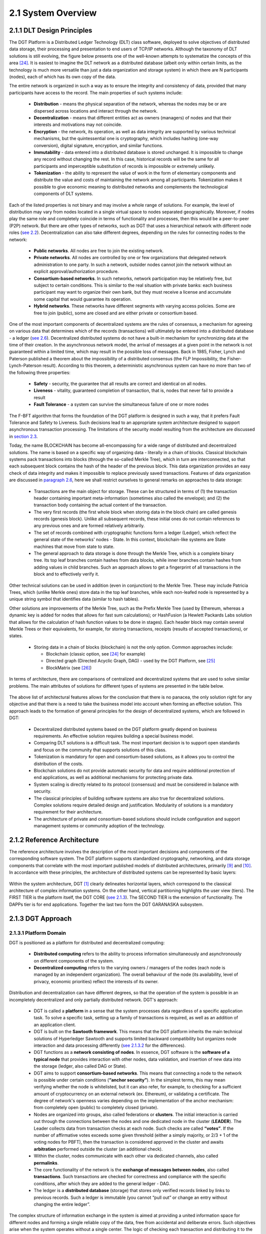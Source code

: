 
2.1	System Overview
++++++++++++++++++++++++++++

2.1.1	DLT Design Principles
===================================

The DGT Platform is a Distributed Ledger Technology (DLT) class software, deployed to solve objectives of distributed data storage, their processing and presentation to end users of TCP/IP networks. Although the taxonomy of DLT solutions is still evolving, the figure below presents one of the well-known attempts to systematize the concepts of this area `[24]`_. It is easiest to imagine the DLT network as a distributed database (albeit only within certain limits, as the technology is much more versatile than just a data organization and storage system) in which there are N participants (nodes), each of which has its own copy of the data. 

.. _[24]: ../REFERENCES/6.1_References.html

The entire network is organized in such a way as to ensure the integrity and consistency of data, provided that many participants have access to the record. The main properties of such systems include: 

 •	**Distribution** - means the physical separation of the network, whereas the nodes may be or are dispersed across locations and interact through the network. 

 •	**Decentralization** - means that different entities act as owners (managers) of nodes and that their interests and motivations may not coincide. 

 •	**Encryption** - the network, its operation, as well as data integrity are supported by various technical mechanisms, but the quintessential one is cryptography, which includes hashing (one-way conversion), digital signature, encryption, and similar functions. 

 •	**Immutability** - data entered into a distributed database is stored unchanged. It is impossible to change any record without changing the rest. In this case, historical records will be the same for all participants and imperceptible substitution of records is impossible or extremely unlikely. 

 •	**Tokenization** - the ability to represent the value of work in the form of elementary components and distribute the value and costs of maintaining the network among all participants. Tokenization makes it possible to give economic meaning to distributed networks and complements the technological components of DLT systems. 

Each of the listed properties is not binary and may involve a whole range of solutions. For example, the level of distribution may vary from nodes located in a single virtual space to nodes separated geographically. Moreover, if nodes play the same role and completely coincide in terms of functionality and processes, then this would be a peer-to-peer (P2P) network. But there are other types of networks, such as DGT that uses a hierarchical network with different node roles (`see 2.2`_). Decentralization can also take different degrees, depending on the rules for connecting nodes to the network:

 •	**Public networks**. All nodes are free to join the existing network. 

 •	**Private networks**. All nodes are controlled by one or few organizations that delegated network administration to one party. In such a network, outsider nodes cannot join the network without an explicit approval/authorization procedure. 

 •	**Consortium-based networks**. In such networks, network participation may be relatively free, but subject to certain conditions. This is similar to the real situation with private banks: each business participant may want to organize their own bank, but they must receive a license and accumulate some capital that would guarantee its operation. 

 •	**Hybrid networks**. These networks have different segments with varying access policies. Some are free to join (public), some are closed and are either private or consortium based. 

    .. image:: ../images/figure_30.png
        :align: center

One of the most important components of decentralized systems are the rules of consensus, a mechanism for agreeing on various data that determines which of the records (transactions) will ultimately be entered into a distributed database - a ledger (`see 2.6`_). Decentralized distributed systems do not have a built-in mechanism for synchronizing data at the time of their creation. In the asynchronous network model, the arrival of messages at a given point in the network is not guaranteed within a limited time, which may result in the possible loss of messages. Back in 1985, Fisher, Lynch and Paterson published a theorem about the impossibility of a distributed consensus (the FLP Impossibility, the Fisher-Lynch-Paterson result). According to this theorem, a deterministic asynchronous system can have no more than two of the following three properties:  

.. _see 2.2: 2.2_DGT_Network_Topology.html
.. _see 2.6: 2.6_Data_Model.html
.. _section 2.3: 2.3_F-BFT_Consensus.html
.. _paragraph 2.6: 2.6_Data_Model.html
.. _see 2.1.3: 2.1_System_Overview.html#dgt-approach

 •	**Safety** - security, the guarantee that all results are correct and identical on all nodes. 

 •	**Liveness** - vitality, guaranteed completion of transaction, that is, nodes that never fail to provide a result 

 •	**Fault Tolerance** - a system can survive the simultaneous failure of one or more nodes

The F-BFT algorithm that forms the foundation of the DGT platform is designed in such a way, that it prefers Fault Tolerance and Safety to Liveness. Such decisions lead to an appropriate system architecture designed to support asynchronous transaction processing. The limitations of the security model resulting from the architecture are discussed in `section 2.3`_.

Today, the name BLOCKCHAIN has become all-encompassing for a wide range of distributed and decentralized solutions. The name is based on a specific way of organizing data - literally in a chain of blocks. Classical blockchain systems pack transactions into blocks (through the so-called Merkle Tree), which in turn are interconnected, so that each subsequent block contains the hash of the header of the previous block. This data organization provides an easy check of data integrity and makes it impossible to replace previously saved transactions. Features of data organization are discussed in `paragraph 2.6`_,  here we shall restrict ourselves to general remarks on approaches to data storage: 

 •	Transactions are the main object for storage. These can be structured in terms of (1) the transaction header containing important meta-information (sometimes also called the envelope); and (2) the transaction body containing the actual content of the transaction. 

 •	The very first records (the first whole block when storing data in the block chain) are called genesis records (genesis block). Unlike all subsequent records, these initial ones do not contain references to any previous ones and are formed relatively arbitrarily. 

 •	The set of records combined with cryptographic functions form a ledger (Ledger), which reflect the general state of the networks' nodes - State. In this context, blockchain-like systems are State machines that move from state to state. 

 •	The general approach to data storage is done through the Merkle Tree, which is a complete binary tree. Its top leaf branches contain hashes from data blocks, while inner branches contain hashes from adding values in child branches. Such an approach allows to get a fingerprint of all transactions in the block and to effectively verify it. 

Other technical solutions can be used in addition (even in conjunction) to the Merkle Tree. These may include Patricia Trees, which (unlike Merkle ones) store data in the top leaf branches, while each non-leafed node is represented by a unique string symbol that identifies data (similar to hash tables).  

Other solutions are improvements of the Merkle Tree, such as the Prefix Merkle Tree (used by Ethereum, whereas a dynamic key is added for nodes that allows for fast sum calculations); or HashFusion (a Hewlett Packards Labs solution that allows for the calculation of hash function values to be done in stages). Each header block may contain several Merkle Trees or their equivalents, for example, for storing transactions, receipts (results of accepted transactions), or states. 

 •	Storing data in a chain of blocks (blockchain) is not the only option. Common approaches include:

        •	Blockchain (classic option, see `[24]`_ for example)
        •	Directed graph (Directed Acyclic Graph, DAG) - used by the DGT Platform, see `[25]`_
        •	BlockMatrix (see `[26]`_)

.. _[25]: ../REFERENCES/6.1_References.html
.. _[26]: ../REFERENCES/6.1_References.html

In terms of architecture, there are comparisons of centralized and decentralized systems that are used to solve similar problems. The main attributes of solutions for different types of systems are presented in the table below.  

    .. image:: ../images/table_9_01.PNG
        :align: center

The above list of architectural features allows for the conclusion that there is no panacea, the only solution right for any objective and that there is a need to take the business model into account when forming an effective solution. This approach leads to the formation of general principles for the design of decentralized systems, which are followed in DGT:

    •	Decentralized distributed systems based on the DGT platform greatly depend on business requirements. An effective solution requires building a special business model. 

    •	Comparing DLT solutions is a difficult task. The most important decision is to support open standards and focus on the community that supports solutions of this class.

    •	Tokenization is mandatory for open and consortium-based solutions, as it allows you to control the distribution of the costs. 

    •	Blockchain solutions do not provide automatic security for data and require additional protection of end applications, as well as additional mechanisms for protecting private data. 

    •	System scaling is directly related to its protocol (consensus) and must be considered in balance with security. 

    •	The classical principles of building software systems are also true for decentralized solutions. Complex solutions require detailed design and justification. Modularity of solutions is a mandatory requirement for their architecture. 

    •	The architecture of private and consortium-based solutions should include configuration and support management systems or community adoption of the technology. 

2.1.2	Reference Architecture
===================================

The reference architecture involves the description of the most important decisions and components of the corresponding software system. The DGT platform supports standardized cryptography, networking, and data storage components that correlate with the most important published models of distributed architectures, primarily `[9]`_ and `[10]`_. In accordance with these principles, the architecture of distributed systems can be represented by basic layers:

.. _[9]: ../REFERENCES/6.1_References.html
.. _[10]: ../REFERENCES/6.1_References.html

    .. image:: ../images/figure_31.png
        :align: center

Within the system architecture, DGT [1]_  clearly delineates horizontal layers, which correspond to the classical architecture of complex information systems. On the other hand, vertical partitioning highlights the user view (tiers). The FIRST TIER is the platform itself, the DGT CORE (`see 2.1.3`_). The SECOND TIER is the extension of functionality. The DAPPs tier is for end applications. Together the last two form the DGT GARANASKA subsystem. 

    .. image:: ../images/figure_32.png
        :align: center


2.1.3	DGT Approach
===================================

2.1.3.1	Platform Domain
----------------------------

DGT is positioned as a platform for distributed and decentralized computing:

    •	**Distributed computing** refers to the ability to process information simultaneously and asynchronously on different components of the system.
    •	**Decentralized computing** refers to the varying owners / managers of the nodes (each node is managed by an independent organization). The overall behaviour of the node (its availability, level of privacy, economic priorities) reflect the interests of its owner.  

Distribution and decentralization can have different degrees, so that the operation of the system is possible in an incompletely decentralized and only partially distributed network. DGT's approach: 

.. _see 2.1.3.2: 2.1_System_Overview.html#process-domain
.. _see 2.3: 2.3_F-BFT_Consensus.html

    •	DGT is called a **platform** in a sense that the system processes data regardless of a specific application task. To solve a specific task, setting up a family of transactions is required, as well as an addition of an application client. 

    •	DGT is built on the **Sawtooth framework**. This means that the DGT platform inherits the main technical solutions of Hyperledger Sawtooth and supports limited backward compatibility but organizes node interaction and data processing differently (`see 2.1.3.2`_ for the differences). 

    •	DGT functions as a **network consisting of nodes**. In essence, DGT software is the **software of a typical node** that provides interaction with other nodes, data validation, and insertion of new data into the storage (ledger, also called DAG or State). 

    •	DGT aims to support **consortium-based networks**. This means that connecting a node to the network is possible under certain conditions (**“anchor security”**). In the simplest terms, this may mean verifying whether the node is whitelisted, but it can also refer, for example, to checking for a sufficient amount of cryptocurrency on an external network (ex. Ethereum), or validating a certificate. The degree of network's openness varies depending on the implementation of the anchor mechanism: from completely open (public) to completely closed (private). 

    •	Nodes are organized into groups, also called federations or **clusters**. The initial interaction is carried out through the connections between the nodes and one dedicated node in the cluster (**LEADER**). The Leader collects data from transaction checks at each node. Such checks are called **“votes”**. If the number of affirmative votes exceeds some given threshold (either a simply majority, or 2/3 + 1 of the voting nodes for PBFT), then the transaction is considered approved in the cluster and awaits **arbitration** performed outside the cluster (an additional check).

    •	Within the cluster, nodes communicate with each other via dedicated channels, also called **permalinks**.

    •	The core functionality of the network is the **exchange of messages between nodes**, also called **transactions**. Such transactions are checked for correctness and compliance with the specific conditions, after which they are added to the general ledger - DAG. 

    •	The ledger is a **distributed database** (storage) that stores only verified records linked by links to previous records. Such a ledger is immutable (you cannot “pull out” or change an entry without changing the entire ledger”. 

The complex structure of information exchange in the system is aimed at providing a united information space for different nodes and forming a single reliable copy of the data, free from accidental and deliberate errors. Such objectives arise when the system operates without a single center. The logic of checking each transaction and distributing it to the entire system (ledger synchronization) is described by a system of rules called **consensus**. 

It is assumed that accidental or intentional actions of individual nodes in a heterogenous (uncontrolled) environment may violate the integrity of data in the ledger. Such actions are called Byzantine attacks, according to a well-known mathematical `Byzantine generals' problem`_. In the general case, the problem of resistance to a wide range of Byzantine attacks is considered unsolvable. But its solution can be obtained in various approximations through private algorithms - consensuses. A large number of such consensuses is known, for example, `PoW`_ (Proof Of Work), `PoS`_ (Proof Of Stake), etc.

The consensus used in DGT is called F-BFT (Federated Byzantine Fault Tolerance), which is a generalization of the PBFT algorithm (`see 2.3`_).  

.. _Byzantine generals' problem: https://en.wikipedia.org/wiki/Byzantine_fault
.. _PoW: https://en.wikipedia.org/wiki/Proof_of_work
.. _PoS: https://en.wikipedia.org/wiki/Proof_of_stake


2.1.3.2	Process Domain
--------------------------------

As indicated above, the essence of the platform is to ensure the exchange of messages between nodes and their integration (consolidation) in a single immutable ledger. 

For the exchange of such transactions to occur, the following conditions must be met: 

 •	A network of nodes has been formed. Each node is defined by **its own key pair** (private and public key). The number of nodes is enough to form a consensus [2]_.

 •	There is at least **one meaningful family of transactions**, for which a transaction structure is defined: its header and description of the transaction body. 

 •	**Consensus (validation) rules have been defined** depending on the transaction family [3]_.

 •	The transaction storage (DAG, ledger, ledger, State) has been configured properly, so that the rules for inserting transactions into the graph have been defined (there is an explicitly stated vertex to which a transaction is added).  

Transactions are generated by clients - autonomous agents that interact with nodes though API. Before sending, each client “signs” a transaction with a pair of keys (private and public) based on the elliptic cryptography mechanism (ECDSA). When sending a transaction, the client does not wait for an immediate response, instead the transaction is accepted by the network within a limited time (transactions are sent asynchronously, the client receives the transaction ID and if it has been accepted by the system, he can request its status for a given ID). 

If there are multiple nodes, the following roles can be defined in terms of processing a transaction:
 •	**INITIATOR/PRIMARY** - the node that initiates the transaction (for example, though a client that interacts with it). 

 •	**LEADER** - the node that collects transactions within its cluster (by “counting” the number of votes by the nodes of the cluster). 

 •	**REPLICA/VALIDATOR** - the node that votes on a given transaction within the cluster. 

 •	**ARBITRATOR** - node(s) outside of the cluster that verify the vote within it and add the transaction to the ledger [4]_.

The general scenario for working with transactions begins with its verification on the client, client signature and transmission to the PRIMARY node. The PRIMARY node verifies the transaction and submits it for voting to the current leader. The leader sends it within the cluster to other validators. The transaction goes through a cycle typical for PBFT (`see 2.3`_).

**Validators** check the transaction according to a stack of rules set by the transaction processor (for example, if a certain number of tokens is transferred from one account to another, then checks may include the validity of the account, sufficient balance, etc.) In case of a positive check, the node votes for the transaction by signing it and returning it to the leader. The leader independently maintains a stack of signatures and rejections from the voting validators. 

If the number of votes (signatures) from the nodes exceeds the specified number of such votes (⅔, ⅔ +1 or 50%+1 [5]_), the transaction is considered approved within the cluster and the leader transmits it to the arbitrator. The leader expands the transaction, by including all signatures of the validator nodes that voted for it in its header and then sends it to the arbitrator. This action ends this voting round. Within the framework of the topology, a leader change period (in number of rounds) may be defined, after which the leader will change, and another node will be chosen randomly among the validators to act as leader.  

The arbitrator is selected from among the nodes outside the cluster according to the algorithm specified by the topology processor (see below). The arbitrator verifies the transaction, including the validity of the signatures of the voting nodes and inserts the transactions into DAG. The flow of the transaction is shown in the diagram below. In more complex situations, when an ORACLE is present, the transaction may require additional arbitration, in which case the first arbitrator selects a new arbitrator. 

If for some reason, the transaction is “frozen” (ex. the initiator temporarily lost connection with the network), then a time-out period is provided, after which the transaction is “removed” from the queue and not sent to the network. 

After a transaction is inserted into the ledger, a version of the ledger on the arbitrator node differs from that of the other nodes. The process of synchronization starts immediately: the ledger is distributed along the permalinks either up (to the current leader) or down (from the leader to the validators). 

Since the network works asynchronously, the client that initiated the transaction does not receive an immediate response. Instead, they can proactively check on the transaction status by receiving a “check” on its completion. 

The diagram below shows the general flow of the transaction:   

    .. image:: ../images/table_9_02.PNG
        :align: center

Backward compatibility with Sawtooth provides the following benefits:

 •	Inheritance of significant functionality that has been security audited and verified in terms of performance. 

 •	The use of a consistent technology stack allows DGT to focus on developing distinctive features that most closely match the target characteristics of application scenarios, such as those primarily necessary for establishing digital ecosystems. 

 •	Easy integration of such components as Sabre and other modules with high potential. 


2.1.4	 Unique contribution
=================================

.. _Consortium-based networks: https://www.mycryptopedia.com/consortium-blockchain-explained/
.. _based on DAG: https://www.researchgate.net/publication/330880551_A_Comparative_Analysis_of_DAG-Based_Blockchain_Architectures
.. _Stellar: https://www.stellar.org/papers/stellar-consensus-protocol.pdf
.. _compromise of network safety versus liveness: https://www.scs.stanford.edu/~dm/blog/safety-vs-liveness.html

DGT is a distributed ledger technology that allows organizing interactions between organizations (Business) within the framework of a consortium-based approach. A number of properties derived from the F-BFT consensus make it possible to position DGT as a platform for ecosystems, which can implement complex B2B2C and B2B2B models. `Consortium-based networks`_, including DGT, are suitable for creating hybrid business communities. Some of DGT's features include: 

 •	The storage system is `based on DAG`_, similar to IOTA, Hedera, Hashgraph, Orumesh, DagCoin, Byteball, Nano. The DGT approach differs from those systems in that it allows voting in a federated network structure with customizable topology. 

 •	The federated approach to voting is actively used by solutions such as Ripple, `Stellar`_. DGT applies this ideology onto a horizontally scalable DAG and, through the rotation of leaders in clusters, provides a dynamic topology. This resolves the problem of the otherwise apparent `compromise of network safety versus liveness`_.  

 •	The consortium-based consensus system allows to maintain flexibility, without losing speed and interoperability. For example, Hyperledger Fabric is aimed at private peer-to-peer networks and requires the formation of special support structures (sidechains). The ICON solution uses a special Loopchain Fault Tolerance mechanism for interacting with other networks [6]_. Unlike these solutions, DGT implements a dynamic topology on top of DAG, allowing for a high degree of asynchrony in the network. 

Having some of DGT's functional properties intersect other existing solutions allows for an edge computing environment to be implemented, particularly through the simultaneous use of several well-known approaches combined within the framework of the platform. The solutions closes to DGT in architecture, such as Interbit [7]_, do not have a clear focus on ecosystem components: 

 •	The horizontally scalable DAG storage architecture combined with federated networking.

 •	Dynamic network organization due to topology processor.

 •	A single ontological layer due to the support of several families of transactions. 

 .. image:: ../images/figure_34.png
        :align: center

The implementation of the F-BFT consensus, based on the probabilistic ratio of the time the network takes to vote and the polynomial interpolation of the voting results in nodes [8]_, allows for an effective and unique technical solution with broad functional properties and exceptional interoperability. This is necessary for constructing business systems that achieve a required level of maturity [9]_. 

DGT was initially built on a well-known Hyperledger Sawtooth framework `[21]`_, led by the Intel Corporation. The philosophy, architecture and implementation of Sawtooth most closely represent the goals and objectives of DGT. DGT inherited some low-level technical features, while also adding several its own - as presented in the table below: 

 .. image:: ../images/table_9_02.PNG
        :align: center

.. _[21]: ../REFERENCES/6.1_References.html

Backward compatibility with Sawtooth provides the following benefits:

 •	Inheritance of significant functionality that has been security audited and verified in terms of performance. 

 •	The use of a consistent technology stack allows DGT to focus on developing distinctive features that most closely match the target characteristics of application scenarios, such as those primarily necessary for establishing digital ecosystems. 

 •	Easy integration of such components as Sabre and other modules with high potential. 

2.1.5	Node Components
==============================

The basis of the platform is the node software built on top of shared modules, grouped into internal services. The node architecture contains the following features: 

 •	Network support is conducted with the `ZeroMQ`_ high-performance asynchronous messaging library. This library allows for the organization of distributed and parallel computing. 

 •	The node-level consensus mechanism (Pluggable Consensus Algorithms) are implemented as a separate service and allow for the configuration of validation rules and voting mechanisms.

 •	Transaction processing is taken out in a separate component called the **transaction processor**. The network can simultaneously process various types of transactions - the transaction families. Each **family of transactions** is processed differently, has different data formats, and its own set of validation rules. Although the rules themselves are tied to the family of transactions (that is, to the transaction processor), the part of the node that implements the general verification procedures and interaction with other nodes is called the **Validator**. 

 •	Interaction with clients that allows them to receive information about the state of the network, the status of transactions, as well as send (“throw in”) new transactions, is carried out through the **REST API**. This supports the micro service architecture. Clients include:

        •	**DASHBOARD** (Explorer): a specialized web-portal that provides information about the state of the node and the network.

        •	**CLI** (Command Line Interface): a console that encapsulates individual node management commands. 

        •	**Applications** that implement the logic of working with the end node (for example, a wallet with tokens, a store of digital assets, an external system - a source of information) 

 •	Each service inside a node is implemented in a separate container (running `Docker`_), which allows the node to be represented as a set of connected virtual machines, which collectively form a virtual supercomputer. This allows to switch some services from one node to another [10]_.

 •	The ledger shared among all nodes is stored in a separate database, which allows quick access to all records-transactions (`LMDB`_ is used in the basic version, it is focused on storing key-value pairs in memory; DAG is implemented over the database). The ledger is the key element of the storage subsystem, while the main efforts of the network are spent on synchronization and collision resolution. The ledger stores not only the data of the transactions themselves, but also general settings and topology data. 

 .. image:: ../images/figure_35.png
        :align: center

The figure above shows the main subsystems of the node. They are listed below in the same order: 

    .. image:: ../images/table_9_03.PNG
        :align: center

Since many of DGT's components are run in the Docker environment, interaction occurs through those same network interfaces, which forms a specific inter-connect, as shown in the figure below (architecture of a typical node inherited from Intel Sawtooth).

 .. image:: ../images/figure_36.png
        :align: center


.. _ZeroMQ: https://en.wikipedia.org/wiki/ZeroMQ
.. _Docker: https://en.wikipedia.org/wiki/Docker_(software)
.. _LMDB: https://en.wikipedia.org/wiki/Lightning_Memory-Mapped_Database


.. rubric:: Footnotes

.. [1] At its core, the DGT software is a node containing many components and services. Node components are discussed in `2.1.4`_
.. [2] Theoretically, a network can be formed even with just one cluster, allowing for data to be inserted into the DAG directly on the same node without additional checks.
.. [3] In the extreme case, any transaction from the client can be accepted.
.. [4] In the case of a mono-cluster implementation, the role of arbitrator is played by the leader.
.. [5] Depending on the established rule for consensus
.. [6] `Blockchain 3.0 - The next generation of blockchain systems`_
.. [7] https://interbit.io/; https://insolar.io/
.. [8] `Error Detection in the Decentralized Voting Protocol`_
.. [9] https://digitaldirections.com/traditional-business-structures-collapsing-ecosystems-future/ 
.. [10] For example, when you switch the DASHBOARD from one node to another, you can view the network “from different angles”, which provides information about the operation of the entire network through different nodes in different topological relationships.

.. _2.1.4: 2.1_System_Overview.html#unique-contribution
.. _Blockchain 3.0 - The next generation of blockchain systems: https://www.researchgate.net/publication/327672110_Blockchain_30_-_The_next_generation_of_blockchain_systems
.. _Error Detection in the Decentralized Voting Protocol: https://www.researchgate.net/publication/334110643_Error_Detection_in_the_Decentralized_Voting_Protocol
